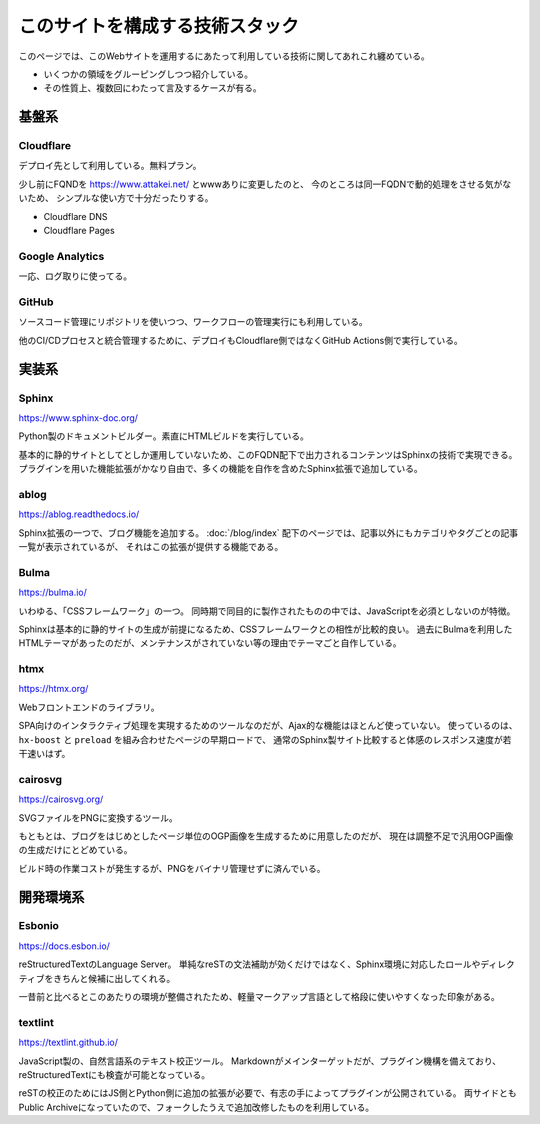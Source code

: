 ================================
このサイトを構成する技術スタック
================================

このページでは、このWebサイトを運用するにあたって利用している技術に関してあれこれ纏めている。

* いくつかの領域をグルーピングしつつ紹介している。
* その性質上、複数回にわたって言及するケースが有る。

基盤系
======

Cloudflare
----------

デプロイ先として利用している。無料プラン。

少し前にFQNDを https://www.attakei.net/ とwwwありに変更したのと、
今のところは同一FQDNで動的処理をさせる気がないため、
シンプルな使い方で十分だったりする。

* Cloudflare DNS
* Cloudflare Pages

Google Analytics
----------------

一応、ログ取りに使ってる。

GitHub
------

ソースコード管理にリポジトリを使いつつ、ワークフローの管理実行にも利用している。

他のCI/CDプロセスと統合管理するために、デプロイもCloudflare側ではなくGitHub Actions側で実行している。

実装系
======

Sphinx
------

https://www.sphinx-doc.org/

Python製のドキュメントビルダー。素直にHTMLビルドを実行している。

基本的に静的サイトとしてとしか運用していないため、このFQDN配下で出力されるコンテンツはSphinxの技術で実現できる。
プラグインを用いた機能拡張がかなり自由で、多くの機能を自作を含めたSphinx拡張で追加している。

ablog
-----

https://ablog.readthedocs.io/

Sphinx拡張の一つで、ブログ機能を追加する。
:doc:`/blog/index` 配下のページでは、記事以外にもカテゴリやタグごとの記事一覧が表示されているが、
それはこの拡張が提供する機能である。

Bulma
-----

https://bulma.io/

いわゆる、「CSSフレームワーク」の一つ。
同時期で同目的に製作されたものの中では、JavaScriptを必須としないのが特徴。

Sphinxは基本的に静的サイトの生成が前提になるため、CSSフレームワークとの相性が比較的良い。
過去にBulmaを利用したHTMLテーマがあったのだが、メンテナンスがされていない等の理由でテーマごと自作している。

htmx
----

https://htmx.org/

Webフロントエンドのライブラリ。

SPA向けのインタラクティブ処理を実現するためのツールなのだが、Ajax的な機能はほとんど使っていない。
使っているのは、 ``hx-boost`` と ``preload`` を組み合わせたページの早期ロードで、
通常のSphinx製サイト比較すると体感のレスポンス速度が若干速いはず。

cairosvg
--------

https://cairosvg.org/

SVGファイルをPNGに変換するツール。

もともとは、ブログをはじめとしたページ単位のOGP画像を生成するために用意したのだが、
現在は調整不足で汎用OGP画像の生成だけにとどめている。

ビルド時の作業コストが発生するが、PNGをバイナリ管理せずに済んでいる。

開発環境系
==========

Esbonio
-------

https://docs.esbon.io/

reStructuredTextのLanguage Server。
単純なreSTの文法補助が効くだけではなく、Sphinx環境に対応したロールやディレクティブをきちんと候補に出してくれる。

一昔前と比べるとこのあたりの環境が整備されたため、軽量マークアップ言語として格段に使いやすくなった印象がある。

textlint
--------

https://textlint.github.io/

JavaScript製の、自然言語系のテキスト校正ツール。
Markdownがメインターゲットだが、プラグイン機構を備えており、reStructuredTextにも検査が可能となっている。

reSTの校正のためにはJS側とPython側に追加の拡張が必要で、有志の手によってプラグインが公開されている。
両サイドともPublic Archiveになっていたので、フォークしたうえで追加改修したものを利用している。

